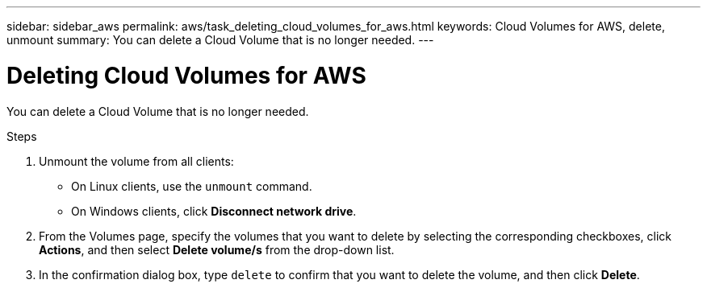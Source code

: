 ---
sidebar: sidebar_aws
permalink: aws/task_deleting_cloud_volumes_for_aws.html
keywords: Cloud Volumes for AWS, delete, unmount
summary: You can delete a Cloud Volume that is no longer needed.
---

= Deleting Cloud Volumes for AWS
:toc: macro
:hardbreaks:
:nofooter:
:icons: font
:linkattrs:
:imagesdir: ./media/


[.lead]
You can delete a Cloud Volume that is no longer needed.

.Steps

. Unmount the volume from all clients:
+
* On Linux clients, use the `unmount` command.
* On Windows clients, click *Disconnect network drive*.

. From the Volumes page, specify the volumes that you want to delete by selecting the corresponding checkboxes, click *Actions*, and then select *Delete volume/s* from the drop-down list.

. In the confirmation dialog box, type `delete` to confirm that you want to delete the volume, and then click *Delete*.
